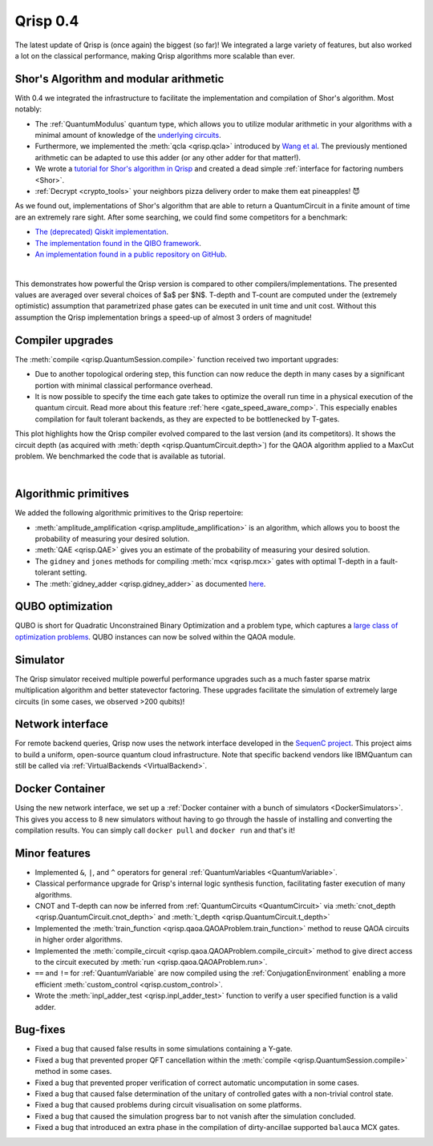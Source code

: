 .. _v0.4:

Qrisp 0.4
=========

The latest update of Qrisp is (once again) the biggest (so far)! We integrated a large variety of features, but also worked a lot on the classical performance, making Qrisp algorithms more scalable than ever.

Shor's Algorithm and modular arithmetic
---------------------------------------

With 0.4 we integrated the infrastructure to facilitate the implementation and compilation of Shor's algorithm. Most notably:

* The :ref:`QuantumModulus` quantum type, which allows you to utilize modular arithmetic in your algorithms with a minimal amount of knowledge of the `underlying circuits <https://arxiv.org/abs/1801.01081>`_. 
* Furthermore, we implemented the :meth:`qcla <qrisp.qcla>` introduced by `Wang et al <https://arxiv.org/abs/2304.02921>`_. The previously mentioned arithmetic can be adapted to use this adder (or any other adder for that matter!).
* We wrote a `tutorial for Shor's algorithm in Qrisp <https://www.qrisp.eu/general/tutorial/Shor.html>`_ and created a dead simple :ref:`interface for factoring numbers <Shor>`.
* :ref:`Decrypt <crypto_tools>` your neighbors pizza delivery order to make them eat pineapples! 😈

As we found out, implementations of Shor's algorithm that are able to return a QuantumCircuit in a finite amount of time are an extremely rare sight. After some searching, we could find some competitors for a benchmark:

* `The (deprecated) Qiskit implementation <https://qiskit.org/documentation/stable/0.28/tutorials/algorithms/08_factorizers.html#:~:text=Shor's%20Factoring%20algorithm%20is%20one,N%20%3D%2015%20backend%20%3D%20Aer.>`_.
* `The implementation found in the QIBO framework <https://qibo.science/qibo/stable/code-examples/tutorials/shor/README.html>`_.
* `An implementation found in a public repository on GitHub <https://github.com/RevanthK/ShorsAlgorithmIBMQiskit>`_.

.. _shor_benchmark_plot:

| 


.. image:: 04_shor_plot.svg
    
This demonstrates how powerful the Qrisp version is compared to other compilers/implementations. The presented values are averaged over several choices of $a$ per $N$. T-depth and T-count are computed under the (extremely optimistic) assumption that parametrized phase gates can be executed in unit time and unit cost. Without this assumption the Qrisp implementation brings a speed-up of almost 3 orders of magnitude!


Compiler upgrades
-----------------

The :meth:`compile <qrisp.QuantumSession.compile>` function received two important upgrades:

* Due to another topological ordering step, this function can now reduce the depth in many cases by a significant portion with minimal classical performance overhead.
* It is now possible to specify the time each gate takes to optimize the overall run time in a physical execution of the quantum circuit. Read more about this feature :ref:`here <gate_speed_aware_comp>`. This especially enables compilation for fault tolerant backends, as they are expected to be bottlenecked by T-gates.

This plot highlights how the Qrisp compiler evolved compared to the last version (and its competitors). It shows the circuit depth (as acquired with :meth:`depth <qrisp.QuantumCircuit.depth>`) for the QAOA algorithm applied to a MaxCut problem. We benchmarked the code that is available as tutorial.

.. image:: 04_compiler_plot.svg

|


Algorithmic primitives
----------------------

We added the following algorithmic primitives to the Qrisp repertoire:

* :meth:`amplitude_amplification <qrisp.amplitude_amplification>` is an algorithm, which allows you to boost the probability of measuring your desired solution.
* :meth:`QAE <qrisp.QAE>` gives you an estimate of the probability of measuring your desired solution.
* The ``gidney`` and ``jones`` methods for compiling :meth:`mcx <qrisp.mcx>` gates with optimal T-depth in a fault-tolerant setting.
* The :meth:`gidney_adder <qrisp.gidney_adder>` as documented `here <https://arxiv.org/abs/1709.06648>`_.

QUBO optimization
-----------------

QUBO is short for Quadratic Unconstrained Binary Optimization and a problem type, which captures a `large class of optimization problems <https://arxiv.org/abs/1302.5843>`_. QUBO instances can now be solved within the QAOA module.

Simulator
---------

The Qrisp simulator received multiple powerful performance upgrades such as a much faster sparse matrix multiplication algorithm and better statevector factoring. These upgrades facilitate the simulation of extremely large circuits (in some cases, we observed >200 qubits)!


Network interface
-----------------

For remote backend queries, Qrisp now uses the network interface developed in the `SequenC project <https://sequenc.de/>`_. This project aims to build a uniform, open-source quantum cloud infrastructure. Note that specific backend vendors like IBMQuantum can still be called via :ref:`VirtualBackends <VirtualBackend>`.

Docker Container
----------------

Using the new network interface, we set up a :ref:`Docker container with a bunch of simulators <DockerSimulators>`. This gives you access to 8 new simulators without having to go through the hassle of installing and converting the compilation results. You can simply call ``docker pull`` and ``docker run`` and that's it!

Minor features
--------------

* Implemented ``&``, ``|``, and ``^`` operators for general :ref:`QuantumVariables <QuantumVariable>`.
* Classical performance upgrade for Qrisp's internal logic synthesis function, facilitating faster execution of many algorithms.
* CNOT and T-depth can now be inferred from :ref:`QuantumCircuits <QuantumCircuit>` via :meth:`cnot_depth <qrisp.QuantumCircuit.cnot_depth>` and :meth:`t_depth <qrisp.QuantumCircuit.t_depth>`
* Implemented the :meth:`train_function <qrisp.qaoa.QAOAProblem.train_function>` method to reuse QAOA circuits in higher order algorithms.
* Implemented the :meth:`compile_circuit <qrisp.qaoa.QAOAProblem.compile_circuit>` method to give direct access to the circuit executed by :meth:`run <qrisp.qaoa.QAOAProblem.run>`.
* ``==`` and ``!=`` for :ref:`QuantumVariable` are now compiled using the :ref:`ConjugationEnvironment` enabling a more efficient :meth:`custom_control <qrisp.custom_control>`.
* Wrote the :meth:`inpl_adder_test <qrisp.inpl_adder_test>` function to verify a user specified function is a valid adder.

Bug-fixes
---------

* Fixed a bug that caused false results in some simulations containing a Y-gate.
* Fixed a bug that prevented proper QFT cancellation within the :meth:`compile <qrisp.QuantumSession.compile>` method in some cases.
* Fixed a bug that prevented proper verification of correct automatic uncomputation in some cases.
* Fixed a bug that caused false determination of the unitary of controlled gates with a non-trivial control state.
* Fixed a bug that caused problems during circuit visualisation on some platforms.
* Fixed a bug that caused the simulation progress bar to not vanish after the simulation concluded.
* Fixed a bug that introduced an extra phase in the compilation of dirty-ancillae supported ``balauca`` MCX gates.
